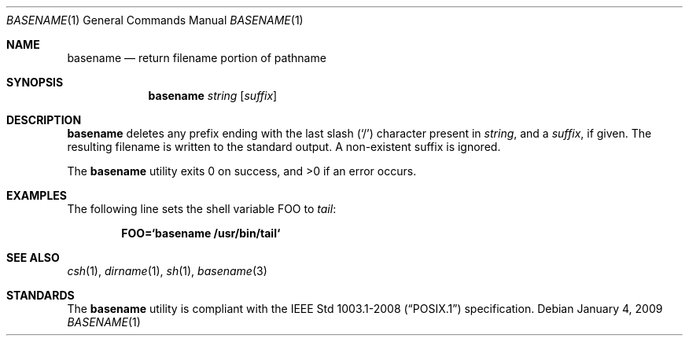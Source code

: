 .\"	$OpenBSD: basename.1,v 1.16 2009/02/08 17:15:09 jmc Exp $
.\"	$NetBSD: basename.1,v 1.9 1995/03/25 18:17:45 glass Exp $
.\"
.\" Copyright (c) 1990, 1993, 1994
.\"	The Regents of the University of California.  All rights reserved.
.\"
.\" This code is derived from software contributed to Berkeley by
.\" the Institute of Electrical and Electronics Engineers, Inc.
.\"
.\" Redistribution and use in source and binary forms, with or without
.\" modification, are permitted provided that the following conditions
.\" are met:
.\" 1. Redistributions of source code must retain the above copyright
.\"    notice, this list of conditions and the following disclaimer.
.\" 2. Redistributions in binary form must reproduce the above copyright
.\"    notice, this list of conditions and the following disclaimer in the
.\"    documentation and/or other materials provided with the distribution.
.\" 3. Neither the name of the University nor the names of its contributors
.\"    may be used to endorse or promote products derived from this software
.\"    without specific prior written permission.
.\"
.\" THIS SOFTWARE IS PROVIDED BY THE REGENTS AND CONTRIBUTORS ``AS IS'' AND
.\" ANY EXPRESS OR IMPLIED WARRANTIES, INCLUDING, BUT NOT LIMITED TO, THE
.\" IMPLIED WARRANTIES OF MERCHANTABILITY AND FITNESS FOR A PARTICULAR PURPOSE
.\" ARE DISCLAIMED.  IN NO EVENT SHALL THE REGENTS OR CONTRIBUTORS BE LIABLE
.\" FOR ANY DIRECT, INDIRECT, INCIDENTAL, SPECIAL, EXEMPLARY, OR CONSEQUENTIAL
.\" DAMAGES (INCLUDING, BUT NOT LIMITED TO, PROCUREMENT OF SUBSTITUTE GOODS
.\" OR SERVICES; LOSS OF USE, DATA, OR PROFITS; OR BUSINESS INTERRUPTION)
.\" HOWEVER CAUSED AND ON ANY THEORY OF LIABILITY, WHETHER IN CONTRACT, STRICT
.\" LIABILITY, OR TORT (INCLUDING NEGLIGENCE OR OTHERWISE) ARISING IN ANY WAY
.\" OUT OF THE USE OF THIS SOFTWARE, EVEN IF ADVISED OF THE POSSIBILITY OF
.\" SUCH DAMAGE.
.\"
.\"     @(#)basename.1	8.2 (Berkeley) 4/18/94
.\"
.Dd $Mdocdate: January 4 2009 $
.Dt BASENAME 1
.Os
.Sh NAME
.Nm basename
.Nd return filename portion of pathname
.Sh SYNOPSIS
.Nm basename
.Ar string
.Op Ar suffix
.Sh DESCRIPTION
.Nm
deletes any prefix ending with the last slash
.Pq Sq \&/
character present in
.Ar string ,
and a
.Ar suffix ,
if given.
The resulting filename is written to the standard output.
A non-existent suffix is ignored.
.Pp
.Ex -std basename
.Sh EXAMPLES
The following line sets the shell variable
.Ev FOO
to
.Pa tail :
.Pp
.Dl FOO=`basename /usr/bin/tail`
.Sh SEE ALSO
.Xr csh 1 ,
.Xr dirname 1 ,
.Xr sh 1 ,
.Xr basename 3
.Sh STANDARDS
The
.Nm
utility is compliant with the
.St -p1003.1-2008
specification.
